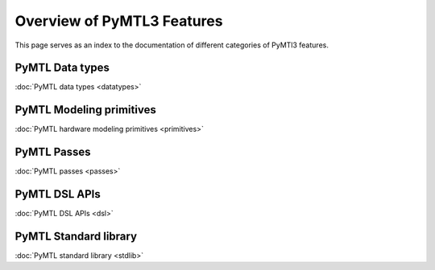 Overview of PyMTL3 Features
===========================

This page serves as an index to the documentation of different
categories of PyMTl3 features.

PyMTL Data types
----------------

:doc:`PyMTL data types <datatypes>`


PyMTL Modeling primitives
-------------------------

:doc:`PyMTL hardware modeling primitives <primitives>`


PyMTL Passes
------------

:doc:`PyMTL passes <passes>`


PyMTL DSL APIs
--------------

:doc:`PyMTL DSL APIs <dsl>`


PyMTL Standard library
----------------------

:doc:`PyMTL standard library <stdlib>`
